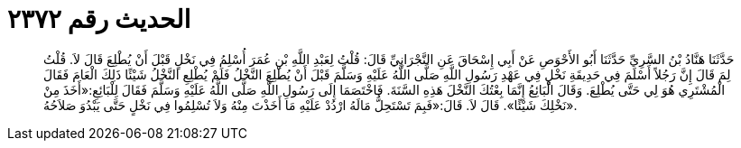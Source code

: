 
= الحديث رقم ٢٣٧٢

[quote.hadith]
حَدَّثَنَا هَنَّادُ بْنُ السَّرِيِّ حَدَّثَنَا أَبُو الأَحْوَصِ عَنْ أَبِي إِسْحَاقَ عَنِ النَّجْرَانِيِّ قَالَ: قُلْتُ لِعَبْدِ اللَّهِ بْنِ عُمَرَ أُسْلِمُ فِي نَخْلٍ قَبْلَ أَنْ يُطْلِعَ قَالَ لاَ. قُلْتُ لِمَ قَالَ إِنَّ رَجُلاً أَسْلَمَ فِي حَدِيقَةِ نَخْلٍ فِي عَهْدِ رَسُولِ اللَّهِ صَلَّى اللَّهُ عَلَيْهِ وَسَلَّمَ قَبْلَ أَنْ يُطْلِعَ النَّخْلُ فَلَمْ يُطْلِعِ النَّخْلُ شَيْئًا ذَلِكَ الْعَامَ فَقَالَ الْمُشْتَرِي هُوَ لِي حَتَّى يُطْلِعَ. وَقَالَ الْبَائِعُ إِنَّمَا بِعْتُكَ النَّخْلَ هَذِهِ السَّنَةَ. فَاخْتَصَمَا إِلَى رَسُولِ اللَّهِ صَلَّى اللَّهُ عَلَيْهِ وَسَلَّمَ فَقَالَ لِلْبَائِعِ:«أَخَذَ مِنْ نَخْلِكَ شَيْئًا». قَالَ لاَ. قَالَ:«فَبِمَ تَسْتَحِلُّ مَالَهُ ارْدُدْ عَلَيْهِ مَا أَخَذْتَ مِنْهُ وَلاَ تُسْلِمُوا فِي نَخْلٍ حَتَّى يَبْدُوَ صَلاَحُهُ».